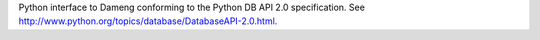 Python interface to Dameng conforming to the Python DB API 2.0 specification.
See http://www.python.org/topics/database/DatabaseAPI-2.0.html.

